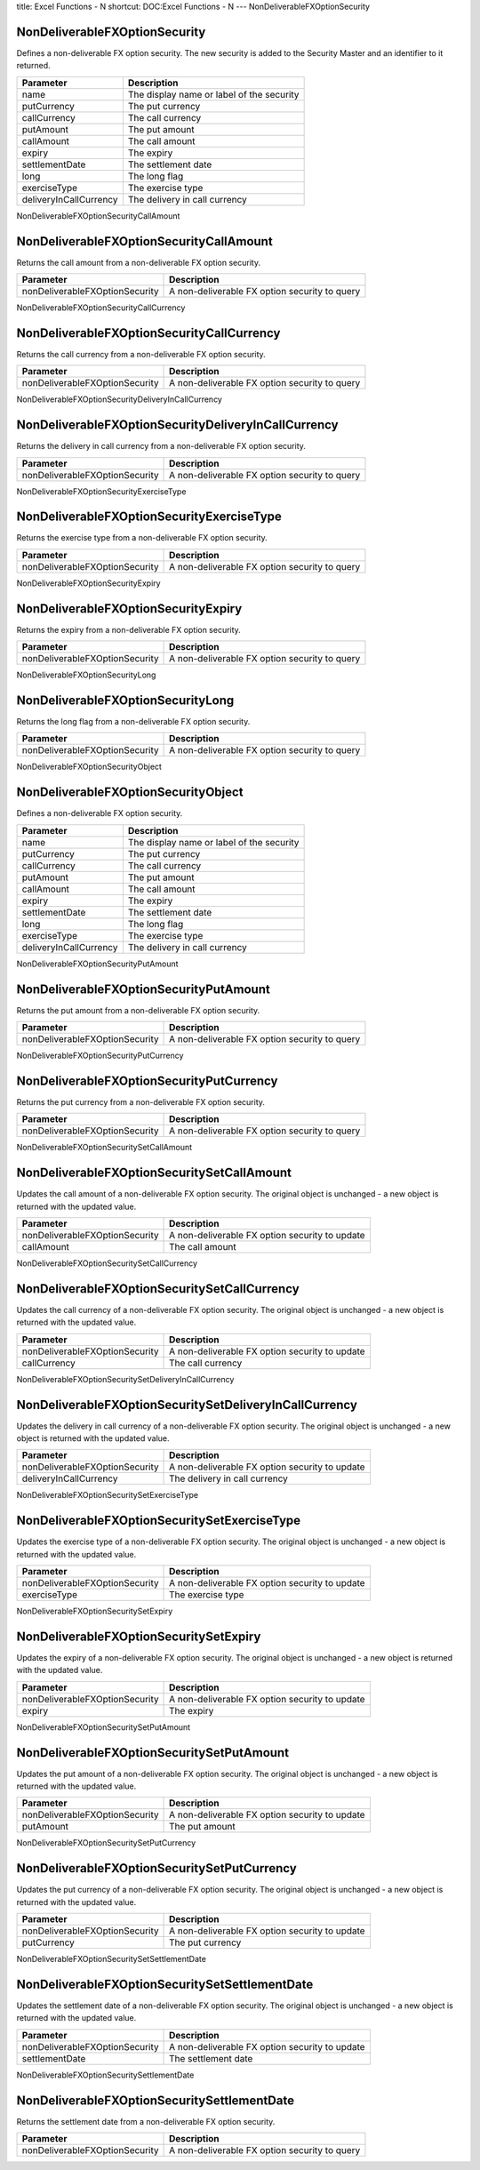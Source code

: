 title: Excel Functions - N
shortcut: DOC:Excel Functions - N
---
NonDeliverableFXOptionSecurity

..............................
NonDeliverableFXOptionSecurity
..............................


Defines a non-deliverable FX option security. The new security is added to the Security Master and an identifier to it returned.



+------------------------+-------------------------------------------+
| Parameter              | Description                               |
+========================+===========================================+
| name                   | The display name or label of the security |
+------------------------+-------------------------------------------+
| putCurrency            | The put currency                          |
+------------------------+-------------------------------------------+
| callCurrency           | The call currency                         |
+------------------------+-------------------------------------------+
| putAmount              | The put amount                            |
+------------------------+-------------------------------------------+
| callAmount             | The call amount                           |
+------------------------+-------------------------------------------+
| expiry                 | The expiry                                |
+------------------------+-------------------------------------------+
| settlementDate         | The settlement date                       |
+------------------------+-------------------------------------------+
| long                   | The long flag                             |
+------------------------+-------------------------------------------+
| exerciseType           | The exercise type                         |
+------------------------+-------------------------------------------+
| deliveryInCallCurrency | The delivery in call currency             |
+------------------------+-------------------------------------------+



NonDeliverableFXOptionSecurityCallAmount

........................................
NonDeliverableFXOptionSecurityCallAmount
........................................


Returns the call amount from a non-deliverable FX option security.



+--------------------------------+-----------------------------------------------+
| Parameter                      | Description                                   |
+================================+===============================================+
| nonDeliverableFXOptionSecurity | A non-deliverable FX option security to query |
+--------------------------------+-----------------------------------------------+



NonDeliverableFXOptionSecurityCallCurrency

..........................................
NonDeliverableFXOptionSecurityCallCurrency
..........................................


Returns the call currency from a non-deliverable FX option security.



+--------------------------------+-----------------------------------------------+
| Parameter                      | Description                                   |
+================================+===============================================+
| nonDeliverableFXOptionSecurity | A non-deliverable FX option security to query |
+--------------------------------+-----------------------------------------------+



NonDeliverableFXOptionSecurityDeliveryInCallCurrency

....................................................
NonDeliverableFXOptionSecurityDeliveryInCallCurrency
....................................................


Returns the delivery in call currency from a non-deliverable FX option security.



+--------------------------------+-----------------------------------------------+
| Parameter                      | Description                                   |
+================================+===============================================+
| nonDeliverableFXOptionSecurity | A non-deliverable FX option security to query |
+--------------------------------+-----------------------------------------------+



NonDeliverableFXOptionSecurityExerciseType

..........................................
NonDeliverableFXOptionSecurityExerciseType
..........................................


Returns the exercise type from a non-deliverable FX option security.



+--------------------------------+-----------------------------------------------+
| Parameter                      | Description                                   |
+================================+===============================================+
| nonDeliverableFXOptionSecurity | A non-deliverable FX option security to query |
+--------------------------------+-----------------------------------------------+



NonDeliverableFXOptionSecurityExpiry

....................................
NonDeliverableFXOptionSecurityExpiry
....................................


Returns the expiry from a non-deliverable FX option security.



+--------------------------------+-----------------------------------------------+
| Parameter                      | Description                                   |
+================================+===============================================+
| nonDeliverableFXOptionSecurity | A non-deliverable FX option security to query |
+--------------------------------+-----------------------------------------------+



NonDeliverableFXOptionSecurityLong

..................................
NonDeliverableFXOptionSecurityLong
..................................


Returns the long flag from a non-deliverable FX option security.



+--------------------------------+-----------------------------------------------+
| Parameter                      | Description                                   |
+================================+===============================================+
| nonDeliverableFXOptionSecurity | A non-deliverable FX option security to query |
+--------------------------------+-----------------------------------------------+



NonDeliverableFXOptionSecurityObject

....................................
NonDeliverableFXOptionSecurityObject
....................................


Defines a non-deliverable FX option security.



+------------------------+-------------------------------------------+
| Parameter              | Description                               |
+========================+===========================================+
| name                   | The display name or label of the security |
+------------------------+-------------------------------------------+
| putCurrency            | The put currency                          |
+------------------------+-------------------------------------------+
| callCurrency           | The call currency                         |
+------------------------+-------------------------------------------+
| putAmount              | The put amount                            |
+------------------------+-------------------------------------------+
| callAmount             | The call amount                           |
+------------------------+-------------------------------------------+
| expiry                 | The expiry                                |
+------------------------+-------------------------------------------+
| settlementDate         | The settlement date                       |
+------------------------+-------------------------------------------+
| long                   | The long flag                             |
+------------------------+-------------------------------------------+
| exerciseType           | The exercise type                         |
+------------------------+-------------------------------------------+
| deliveryInCallCurrency | The delivery in call currency             |
+------------------------+-------------------------------------------+



NonDeliverableFXOptionSecurityPutAmount

.......................................
NonDeliverableFXOptionSecurityPutAmount
.......................................


Returns the put amount from a non-deliverable FX option security.



+--------------------------------+-----------------------------------------------+
| Parameter                      | Description                                   |
+================================+===============================================+
| nonDeliverableFXOptionSecurity | A non-deliverable FX option security to query |
+--------------------------------+-----------------------------------------------+



NonDeliverableFXOptionSecurityPutCurrency

.........................................
NonDeliverableFXOptionSecurityPutCurrency
.........................................


Returns the put currency from a non-deliverable FX option security.



+--------------------------------+-----------------------------------------------+
| Parameter                      | Description                                   |
+================================+===============================================+
| nonDeliverableFXOptionSecurity | A non-deliverable FX option security to query |
+--------------------------------+-----------------------------------------------+



NonDeliverableFXOptionSecuritySetCallAmount

...........................................
NonDeliverableFXOptionSecuritySetCallAmount
...........................................


Updates the call amount of a non-deliverable FX option security. The original object is unchanged - a new object is returned with the updated value.



+--------------------------------+------------------------------------------------+
| Parameter                      | Description                                    |
+================================+================================================+
| nonDeliverableFXOptionSecurity | A non-deliverable FX option security to update |
+--------------------------------+------------------------------------------------+
| callAmount                     | The call amount                                |
+--------------------------------+------------------------------------------------+



NonDeliverableFXOptionSecuritySetCallCurrency

.............................................
NonDeliverableFXOptionSecuritySetCallCurrency
.............................................


Updates the call currency of a non-deliverable FX option security. The original object is unchanged - a new object is returned with the updated value.



+--------------------------------+------------------------------------------------+
| Parameter                      | Description                                    |
+================================+================================================+
| nonDeliverableFXOptionSecurity | A non-deliverable FX option security to update |
+--------------------------------+------------------------------------------------+
| callCurrency                   | The call currency                              |
+--------------------------------+------------------------------------------------+



NonDeliverableFXOptionSecuritySetDeliveryInCallCurrency

.......................................................
NonDeliverableFXOptionSecuritySetDeliveryInCallCurrency
.......................................................


Updates the delivery in call currency of a non-deliverable FX option security. The original object is unchanged - a new object is returned with the updated value.



+--------------------------------+------------------------------------------------+
| Parameter                      | Description                                    |
+================================+================================================+
| nonDeliverableFXOptionSecurity | A non-deliverable FX option security to update |
+--------------------------------+------------------------------------------------+
| deliveryInCallCurrency         | The delivery in call currency                  |
+--------------------------------+------------------------------------------------+



NonDeliverableFXOptionSecuritySetExerciseType

.............................................
NonDeliverableFXOptionSecuritySetExerciseType
.............................................


Updates the exercise type of a non-deliverable FX option security. The original object is unchanged - a new object is returned with the updated value.



+--------------------------------+------------------------------------------------+
| Parameter                      | Description                                    |
+================================+================================================+
| nonDeliverableFXOptionSecurity | A non-deliverable FX option security to update |
+--------------------------------+------------------------------------------------+
| exerciseType                   | The exercise type                              |
+--------------------------------+------------------------------------------------+



NonDeliverableFXOptionSecuritySetExpiry

.......................................
NonDeliverableFXOptionSecuritySetExpiry
.......................................


Updates the expiry of a non-deliverable FX option security. The original object is unchanged - a new object is returned with the updated value.



+--------------------------------+------------------------------------------------+
| Parameter                      | Description                                    |
+================================+================================================+
| nonDeliverableFXOptionSecurity | A non-deliverable FX option security to update |
+--------------------------------+------------------------------------------------+
| expiry                         | The expiry                                     |
+--------------------------------+------------------------------------------------+



NonDeliverableFXOptionSecuritySetPutAmount

..........................................
NonDeliverableFXOptionSecuritySetPutAmount
..........................................


Updates the put amount of a non-deliverable FX option security. The original object is unchanged - a new object is returned with the updated value.



+--------------------------------+------------------------------------------------+
| Parameter                      | Description                                    |
+================================+================================================+
| nonDeliverableFXOptionSecurity | A non-deliverable FX option security to update |
+--------------------------------+------------------------------------------------+
| putAmount                      | The put amount                                 |
+--------------------------------+------------------------------------------------+



NonDeliverableFXOptionSecuritySetPutCurrency

............................................
NonDeliverableFXOptionSecuritySetPutCurrency
............................................


Updates the put currency of a non-deliverable FX option security. The original object is unchanged - a new object is returned with the updated value.



+--------------------------------+------------------------------------------------+
| Parameter                      | Description                                    |
+================================+================================================+
| nonDeliverableFXOptionSecurity | A non-deliverable FX option security to update |
+--------------------------------+------------------------------------------------+
| putCurrency                    | The put currency                               |
+--------------------------------+------------------------------------------------+



NonDeliverableFXOptionSecuritySetSettlementDate

...............................................
NonDeliverableFXOptionSecuritySetSettlementDate
...............................................


Updates the settlement date of a non-deliverable FX option security. The original object is unchanged - a new object is returned with the updated value.



+--------------------------------+------------------------------------------------+
| Parameter                      | Description                                    |
+================================+================================================+
| nonDeliverableFXOptionSecurity | A non-deliverable FX option security to update |
+--------------------------------+------------------------------------------------+
| settlementDate                 | The settlement date                            |
+--------------------------------+------------------------------------------------+



NonDeliverableFXOptionSecuritySettlementDate

............................................
NonDeliverableFXOptionSecuritySettlementDate
............................................


Returns the settlement date from a non-deliverable FX option security.



+--------------------------------+-----------------------------------------------+
| Parameter                      | Description                                   |
+================================+===============================================+
| nonDeliverableFXOptionSecurity | A non-deliverable FX option security to query |
+--------------------------------+-----------------------------------------------+



